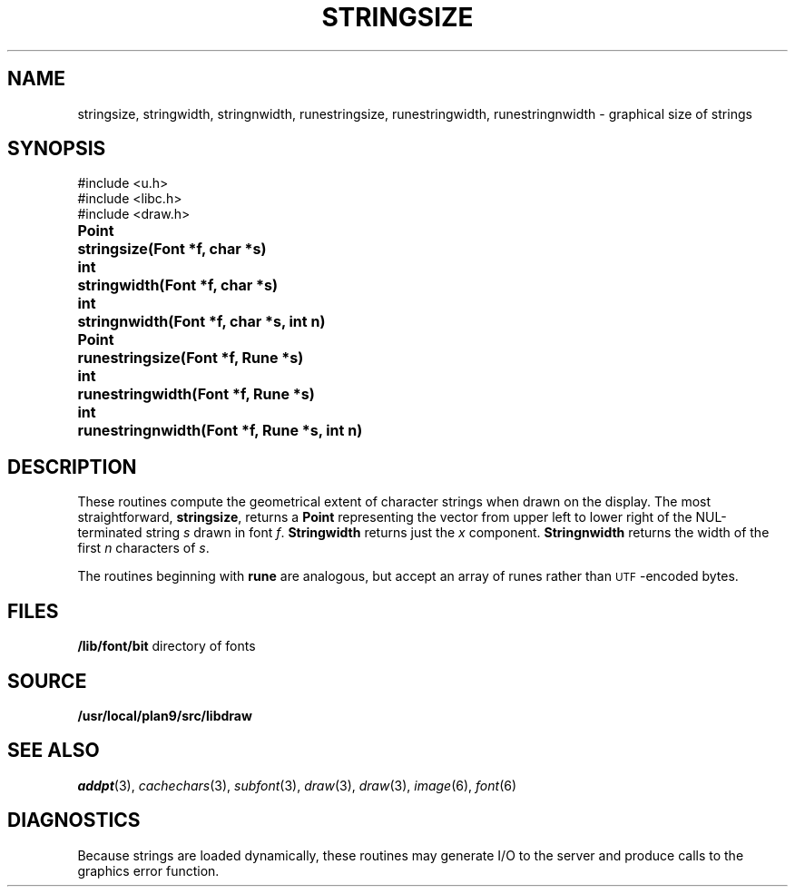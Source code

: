 .TH STRINGSIZE 3
.SH NAME
stringsize, stringwidth, stringnwidth, runestringsize, runestringwidth, runestringnwidth \- graphical size of strings
.SH SYNOPSIS
.nf
.PP
.ft L
#include <u.h>
#include <libc.h>
#include <draw.h>
.ft P
.ta \w'\fLPoint 'u
.PP
.B
Point	stringsize(Font *f, char *s)
.PP
.B
int	stringwidth(Font *f, char *s)
.PP
.B
int	stringnwidth(Font *f, char *s, int n)
.PP
.B
Point	runestringsize(Font *f, Rune *s)
.PP
.B
int	runestringwidth(Font *f, Rune *s)
.PP
.B
int	runestringnwidth(Font *f, Rune *s, int n)
.SH DESCRIPTION
These routines compute the geometrical extent of character strings when drawn on the display.  The most straightforward,
.BR stringsize ,
returns a
.B Point
representing the vector from upper left to lower right of the NUL-terminated string
.I s
drawn in font
.IR f .
.B Stringwidth
returns just the
.I x
component.
.B Stringnwidth
returns the width of the first
.I n
characters of
.IR s .
.PP
The routines beginning with
.B rune
are analogous, but accept an array of runes rather than
.SM UTF\c
-encoded bytes.
.SH FILES
.BR /lib/font/bit "    directory of fonts
.SH SOURCE
.B /usr/local/plan9/src/libdraw
.SH "SEE ALSO"
.IR addpt (3),
.IR cachechars (3),
.IR subfont (3),
.IR draw (3),
.IR draw (3),
.IR image (6),
.IR font (6)
.SH DIAGNOSTICS
Because strings are loaded dynamically, these routines may generate I/O
to the server and produce calls to the graphics error function.
